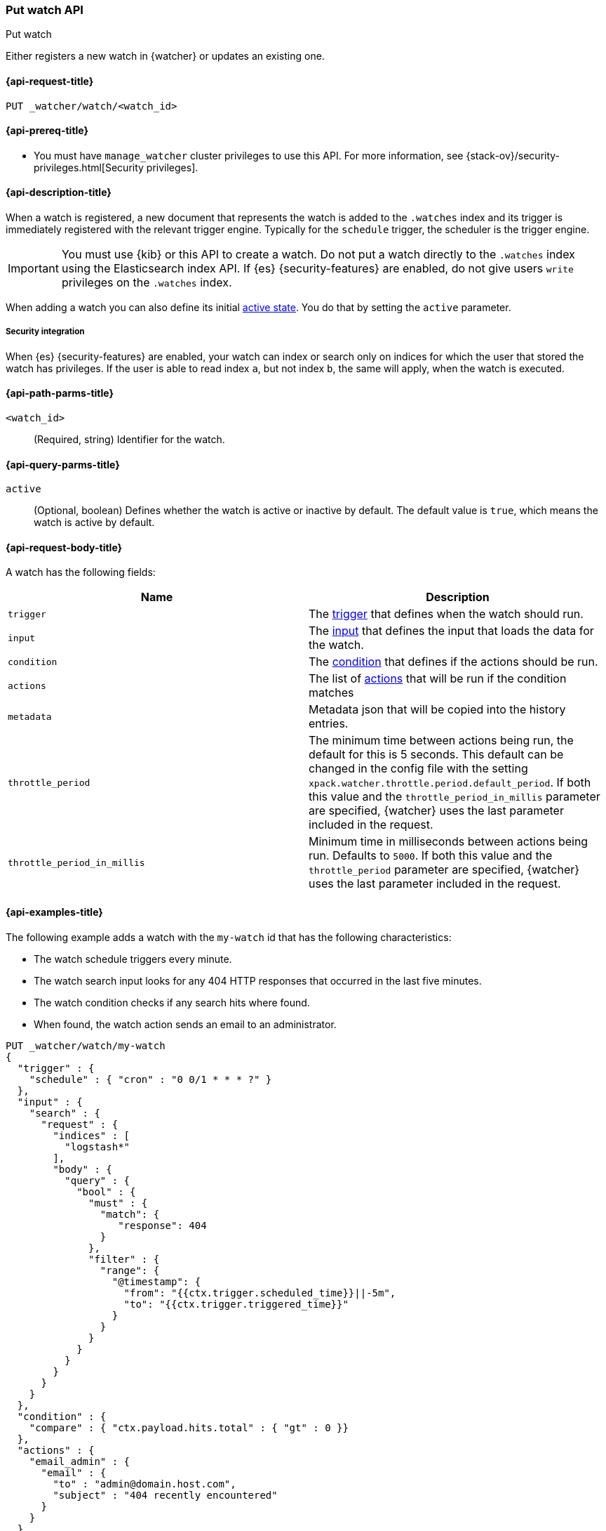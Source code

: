 [role="xpack"]
[[watcher-api-put-watch]]
=== Put watch API
++++
<titleabbrev>Put watch</titleabbrev>
++++

Either registers a new watch in {watcher} or updates an existing one.

[[watcher-api-put-watch-request]]
==== {api-request-title}

`PUT _watcher/watch/<watch_id>`

[[watcher-api-put-watch-prereqs]]
==== {api-prereq-title}

* You must have `manage_watcher` cluster privileges to use this API. For more
information, see {stack-ov}/security-privileges.html[Security privileges].

[[watcher-api-put-watch-desc]]
==== {api-description-title}

When a watch is registered, a new document that represents the watch is added to
the `.watches` index and its trigger is immediately registered with the relevant
trigger engine. Typically for the `schedule` trigger, the scheduler is the
trigger engine.

IMPORTANT:  You must use {kib} or this API to create a watch. Do not put a watch
            directly to the `.watches` index using the Elasticsearch index API.
            If {es} {security-features} are enabled, do not give users `write`
            privileges on the `.watches` index.

When adding a watch you can also define its initial
<<watch-active-state,active state>>. You do that by setting the `active`
parameter.

[[watcher-api-put-watch-security]]
===== Security integration

When {es} {security-features} are enabled, your watch can index or search only
on indices for which the user that stored the watch has privileges. If the user
is able to read index `a`, but not index `b`, the same will apply, when the watch
is executed.

[[watcher-api-put-watch-path-params]]
==== {api-path-parms-title}

`<watch_id>`::
  (Required, string) Identifier for the watch.

[[watcher-api-put-watch-query-params]]
==== {api-query-parms-title}

`active`::
  (Optional, boolean) Defines whether the watch is active or inactive by default.
  The default value is `true`, which means the watch is active by default.

[[watcher-api-put-watch-request-body]]
==== {api-request-body-title}

A watch has the following fields:

[options="header"]
|======
| Name              | Description

| `trigger`         | The <<trigger,trigger>> that defines when
                      the watch should run.

| `input`           | The <<input,input>> that defines the input
                      that loads the data for the watch.

| `condition`       | The <<condition,condition>> that defines if
                      the actions should be run.

| `actions`         | The list of <<actions,actions>> that will be
                      run if the condition matches

| `metadata`        | Metadata json that will be copied into the history entries.

| `throttle_period` | The minimum time between actions being run, the default
                      for this is 5 seconds. This default can be changed in the
                      config file with the setting
                      `xpack.watcher.throttle.period.default_period`. If both
                      this value and the `throttle_period_in_millis` parameter
                      are specified, {watcher} uses the last parameter
                      included in the request.

| `throttle_period_in_millis` | Minimum time in milliseconds between actions
                                being run. Defaults to `5000`. If both this
                                value and the `throttle_period` parameter are
                                specified, {watcher} uses the last parameter
                                included in the request.

|======

//[[watcher-api-put-watch-response-body]]
//==== {api-response-body-title}

//[[watcher-api-put-watch-response-codes]]
//==== {api-response-codes-title}

[[watcher-api-put-watch-example]]
==== {api-examples-title}

The following example adds a watch with the `my-watch` id that has the following
characteristics:

* The watch schedule triggers every minute.
* The watch search input looks for any 404 HTTP responses that occurred in the
  last five minutes.
* The watch condition checks if any search hits where found.
* When found, the watch action sends an email to an administrator.

[source,js]
--------------------------------------------------
PUT _watcher/watch/my-watch
{
  "trigger" : {
    "schedule" : { "cron" : "0 0/1 * * * ?" }
  },
  "input" : {
    "search" : {
      "request" : {
        "indices" : [
          "logstash*"
        ],
        "body" : {
          "query" : {
            "bool" : {
              "must" : {
                "match": {
                   "response": 404
                }
              },
              "filter" : {
                "range": {
                  "@timestamp": {
                    "from": "{{ctx.trigger.scheduled_time}}||-5m",
                    "to": "{{ctx.trigger.triggered_time}}"
                  }
                }
              }
            }
          }
        }
      }
    }
  },
  "condition" : {
    "compare" : { "ctx.payload.hits.total" : { "gt" : 0 }}
  },
  "actions" : {
    "email_admin" : {
      "email" : {
        "to" : "admin@domain.host.com",
        "subject" : "404 recently encountered"
      }
    }
  }
}
--------------------------------------------------
// CONSOLE

When you add a watch you can also define its initial
<<watch-active-state,active state>>. You do that
by setting the `active` parameter. The following command adds a watch and sets
it to be inactive by default:

[source,js]
--------------------------------------------------
PUT _watcher/watch/my-watch?active=false
--------------------------------------------------

NOTE: If you omit the `active` parameter, the watch is active by default.
